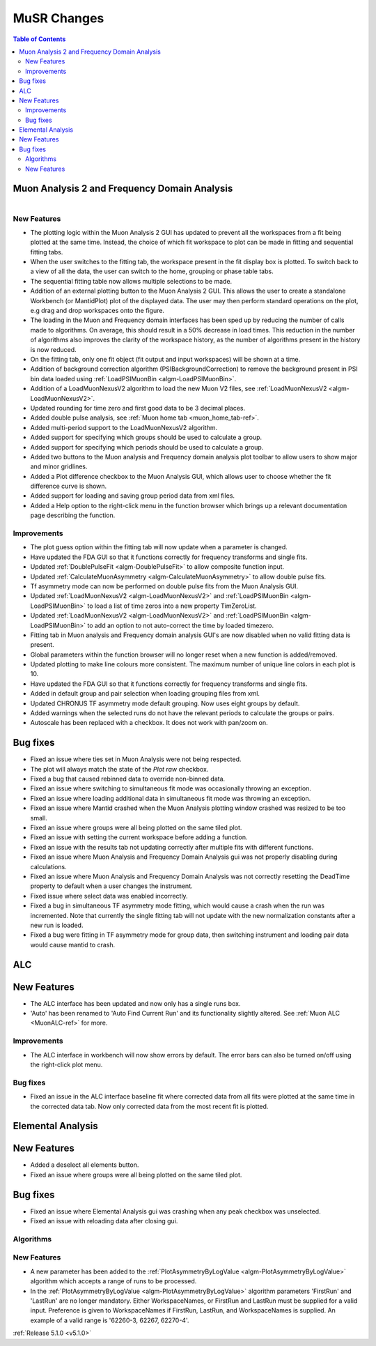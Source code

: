 ============
MuSR Changes
============

.. contents:: Table of Contents
   :local:

Muon Analysis 2 and Frequency Domain Analysis
---------------------------------------------

.. figure:: ../../images/MuonAnalysis_release_5_1_0.png
   :class: screenshot
   :width: 700px
   :align: right

New Features
############
- The plotting logic within the Muon Analysis 2 GUI has updated to prevent all the workspaces from a
  fit being plotted at the same time. Instead, the choice of which fit workspace to plot can be made in
  fitting and sequential fitting tabs.
- When the user switches to the fitting tab, the workspace present in the fit display box is plotted.
  To switch back to a view of all the data, the user can switch to the home, grouping or phase table tabs.
- The sequential fitting table now allows multiple selections to be made.
- Addition of an external plotting button to the Muon Analysis 2 GUI.
  This allows the user to create a standalone Workbench (or MantidPlot) plot of the displayed data.
  The user may then perform standard operations on the plot, e.g drag and drop workspaces onto the figure.
- The loading in the Muon and Frequency domain interfaces has been sped up by reducing the number of calls made to
  algorithms. On average, this should result in a 50% decrease in load times. This reduction in the number of algorithms
  also improves the clarity of the workspace history, as the number of algorithms present in the history is now reduced.
- On the fitting tab, only one fit object (fit output and input workspaces) will be shown at a time.
- Addition of background correction algorithm (PSIBackgroundCorrection) to remove the background present in
  PSI bin data loaded using :ref:`LoadPSIMuonBin <algm-LoadPSIMuonBin>`.
- Addition of a LoadMuonNexusV2 algorithm to load the new Muon V2 files, see :ref:`LoadMuonNexusV2 <algm-LoadMuonNexusV2>`.
- Updated rounding for time zero and first good data to be 3 decimal places.
- Added double pulse analysis, see :ref:`Muon home tab <muon_home_tab-ref>`.
- Added multi-period support to the LoadMuonNexusV2 algorithm.
- Added support for specifying which groups should be used to calculate a group.
- Added support for specifying which periods should be used to calculate a group.
- Added two buttons to the Muon analysis and Frequency domain analysis plot toolbar to allow users to
  show major and minor gridlines.
- Added a Plot difference checkbox to the Muon Analysis GUI, which allows user to choose whether the
  fit difference curve is shown.
- Added support for loading and saving group period data from xml files.
- Added a Help option to the right-click menu in the function browser which brings up a relevant
  documentation page describing the function.

Improvements
############
- The plot guess option within the fitting tab will now update when a parameter is changed.
- Have updated the FDA GUI so that it functions correctly for frequency transforms and single fits.
- Updated :ref:`DoublePulseFit <algm-DoublePulseFit>` to allow composite function input.
- Updated :ref:`CalculateMuonAsymmetry <algm-CalculateMuonAsymmetry>` to allow double pulse fits.
- Tf asymmetry mode can now be performed on double pulse fits from the Muon Analysis GUI.
- Updated :ref:`LoadMuonNexusV2 <algm-LoadMuonNexusV2>` and :ref:`LoadPSIMuonBin <algm-LoadPSIMuonBin>` to
  load a list of time zeros into a new property TimZeroList.
- Updated :ref:`LoadMuonNexusV2 <algm-LoadMuonNexusV2>` and :ref:`LoadPSIMuonBin <algm-LoadPSIMuonBin>` to
  add an option to not auto-correct the time by loaded timezero.
- Fitting tab in Muon analysis and Frequency domain analysis GUI's are now disabled when
  no valid fitting data is present.
- Global parameters within the function browser will no longer reset when a new function is added/removed.
- Updated plotting to make line colours more consistent. The maximum number of unique line colors in each plot is 10.
- Have updated the FDA GUI so that it functions correctly for frequency transforms and single fits.
- Added in default group and pair selection when loading grouping files from xml.
- Updated CHRONUS TF asymmetry mode default grouping. Now uses eight groups by default.
- Added warnings when the selected runs do not have the relevant periods to calculate the groups or pairs.
- Autoscale has been replaced with a checkbox. It does not work with pan/zoom on.

Bug fixes
---------
- Fixed an issue where ties set in Muon Analysis were not being respected.
- The plot will always match the state of the `Plot raw` checkbox.
- Fixed a bug that caused rebinned data to override non-binned data.
- Fixed an issue where switching to simultaneous fit mode was occasionally throwing an exception.
- Fixed an issue where loading additional data in simultaneous fit mode was throwing an exception.
- Fixed an issue where Mantid crashed when the Muon Analysis plotting window crashed was resized to be too small.
- Fixed an issue where groups were all being plotted on the same tiled plot.
- Fixed an issue with setting the current workspace before adding a function.
- Fixed an issue with the results tab not updating correctly after multiple fits with different functions.
- Fixed an issue where Muon Analysis and Frequency Domain Analysis gui was not properly disabling during calculations.
- Fixed an issue where Muon Analysis and Frequency Domain Analysis was not correctly resetting
  the DeadTime property to default when a user changes the instrument.
- Fixed issue where select data was enabled incorrectly.
- Fixed a bug in simultaneous TF asymmetry mode fitting, which would cause a crash when the run
  was incremented. Note that currently the single fitting tab will not update with the new normalization
  constants after a new run is loaded.
- Fixed a bug were fitting in TF asymmetry mode for group data, then switching instrument and
  loading pair data would cause mantid to crash.

ALC
---

New Features
------------
- The ALC interface has been updated and now only has a single runs box.
- 'Auto' has been renamed to 'Auto Find Current Run' and its functionality slightly altered.
  See :ref:`Muon ALC <MuonALC-ref>` for more.

Improvements
############
- The ALC interface in workbench will now show errors by default. The error bars can also be
  turned on/off using the right-click plot menu.

Bug fixes
##########
- Fixed an issue in the ALC interface baseline fit where corrected data from all fits were plotted at
  the same time in the corrected data tab. Now only corrected data from the most recent fit is plotted.

Elemental Analysis
------------------

New Features
------------
- Added a deselect all elements button.
- Fixed an issue where groups were all being plotted on the same tiled plot.

Bug fixes
---------
- Fixed an issue where Elemental Analysis gui was crashing when any peak checkbox was unselected.
- Fixed an issue with reloading data after closing gui.

Algorithms
##########

New Features
############
- A new parameter has been added to the :ref:`PlotAsymmetryByLogValue <algm-PlotAsymmetryByLogValue>` algorithm
  which accepts a range of runs to be processed.
- In the :ref:`PlotAsymmetryByLogValue <algm-PlotAsymmetryByLogValue>` algorithm parameters 'FirstRun' and
  'LastRun' are no longer mandatory. Either WorkspaceNames, or FirstRun and LastRun must be supplied for a valid input.
  Preference is given to WorkspaceNames if FirstRun, LastRun, and WorkspaceNames is supplied.
  An example of a valid range is '62260-3, 62267, 62270-4'.

:ref:`Release 5.1.0 <v5.1.0>`
